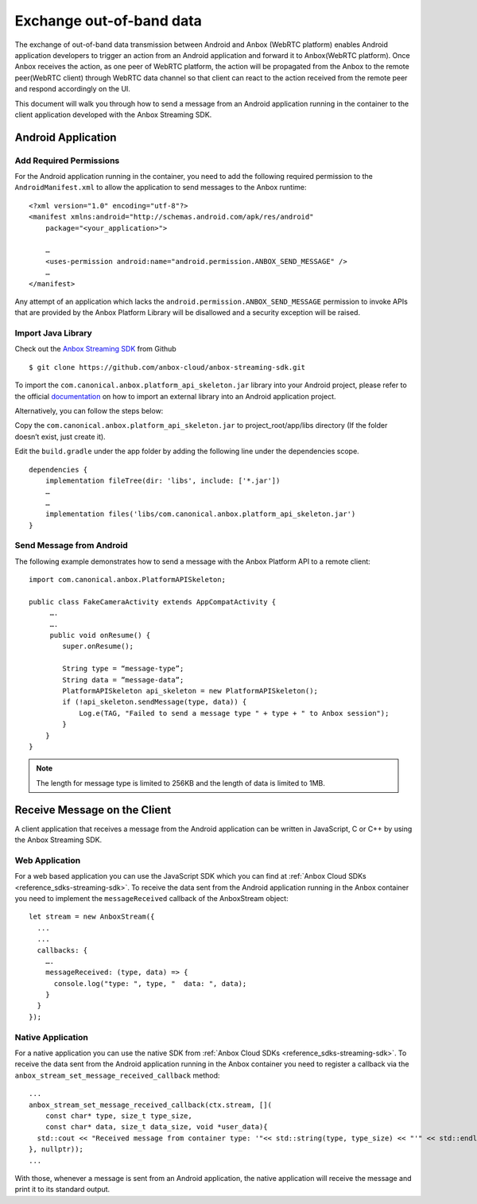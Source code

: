 .. _howto_stream_oob-data:

=========================
Exchange out-of-band data
=========================

The exchange of out-of-band data transmission between Android and Anbox
(WebRTC platform) enables Android application developers to trigger an
action from an Android application and forward it to Anbox(WebRTC
platform). Once Anbox receives the action, as one peer of WebRTC
platform, the action will be propagated from the Anbox to the remote
peer(WebRTC client) through WebRTC data channel so that client can react
to the action received from the remote peer and respond accordingly on
the UI.

This document will walk you through how to send a message from an
Android application running in the container to the client application
developed with the Anbox Streaming SDK.

Android Application
===================

Add Required Permissions
------------------------

For the Android application running in the container, you need to add
the following required permission to the ``AndroidManifest.xml`` to
allow the application to send messages to the Anbox runtime:

::

   <?xml version="1.0" encoding="utf-8"?>
   <manifest xmlns:android="http://schemas.android.com/apk/res/android"
       package="<your_application>">

       …
       <uses-permission android:name="android.permission.ANBOX_SEND_MESSAGE" />
       …
   </manifest>

Any attempt of an application which lacks the
``android.permission.ANBOX_SEND_MESSAGE`` permission to invoke APIs that
are provided by the Anbox Platform Library will be disallowed and a
security exception will be raised.

Import Java Library
-------------------

Check out the `Anbox Streaming SDK <https://github.com/anbox-cloud/anbox-streaming-sdk>`_ from Github

::

   $ git clone https://github.com/anbox-cloud/anbox-streaming-sdk.git

To import the ``com.canonical.anbox.platform_api_skeleton.jar`` library
into your Android project, please refer to the official
`documentation <https://developer.android.com/studio/build/dependencies>`_
on how to import an external library into an Android application
project.

Alternatively, you can follow the steps below:

Copy the ``com.canonical.anbox.platform_api_skeleton.jar`` to
project_root/app/libs directory (If the folder doesn’t exist, just
create it).

Edit the ``build.gradle`` under the app folder by adding the following
line under the dependencies scope.

::

   dependencies {
       implementation fileTree(dir: 'libs', include: ['*.jar'])
       …
       …
       implementation files('libs/com.canonical.anbox.platform_api_skeleton.jar')
   }

Send Message from Android
-------------------------

The following example demonstrates how to send a message with the Anbox
Platform API to a remote client:

::

   import com.canonical.anbox.PlatformAPISkeleton;

   public class FakeCameraActivity extends AppCompatActivity {
        ….
        ….
        public void onResume() {
           super.onResume();

           String type = “message-type”;
           String data = ”message-data”;
           PlatformAPISkeleton api_skeleton = new PlatformAPISkeleton();
           if (!api_skeleton.sendMessage(type, data)) {
               Log.e(TAG, "Failed to send a message type " + type + " to Anbox session");
           }
       }
   }

.. note::
   The length for message type is
   limited to 256KB and the length of data is limited to 1MB.

Receive Message on the Client
=============================

A client application that receives a message from the Android
application can be written in JavaScript, C or C++ by using the Anbox
Streaming SDK.

Web Application
---------------

For a web based application you can use the JavaScript SDK which you can
find at :ref:`Anbox Cloud SDKs <reference_sdks-streaming-sdk>`.
To receive the data sent from the Android application running in the
Anbox container you need to implement the ``messageReceived`` callback
of the AnboxStream object:

::

       let stream = new AnboxStream({
         ...
         ...
         callbacks: {
           ….
           messageReceived: (type, data) => {
             console.log("type: ", type, "  data: ", data);
           }
         }
       });

Native Application
------------------

For a native application you can use the native SDK from :ref:`Anbox Cloud SDKs <reference_sdks-streaming-sdk>`.
To receive the data sent from the Android application running in the
Anbox container you need to register a callback via the
``anbox_stream_set_message_received_callback`` method:

::

       ...
       anbox_stream_set_message_received_callback(ctx.stream, [](
           const char* type, size_t type_size,
           const char* data, size_t data_size, void *user_data){
         std::cout << "Received message from container type: '"<< std::string(type, type_size) << "'" << std::endl;
       }, nullptr));
       ...

With those, whenever a message is sent from an Android application, the
native application will receive the message and print it to its standard
output.
